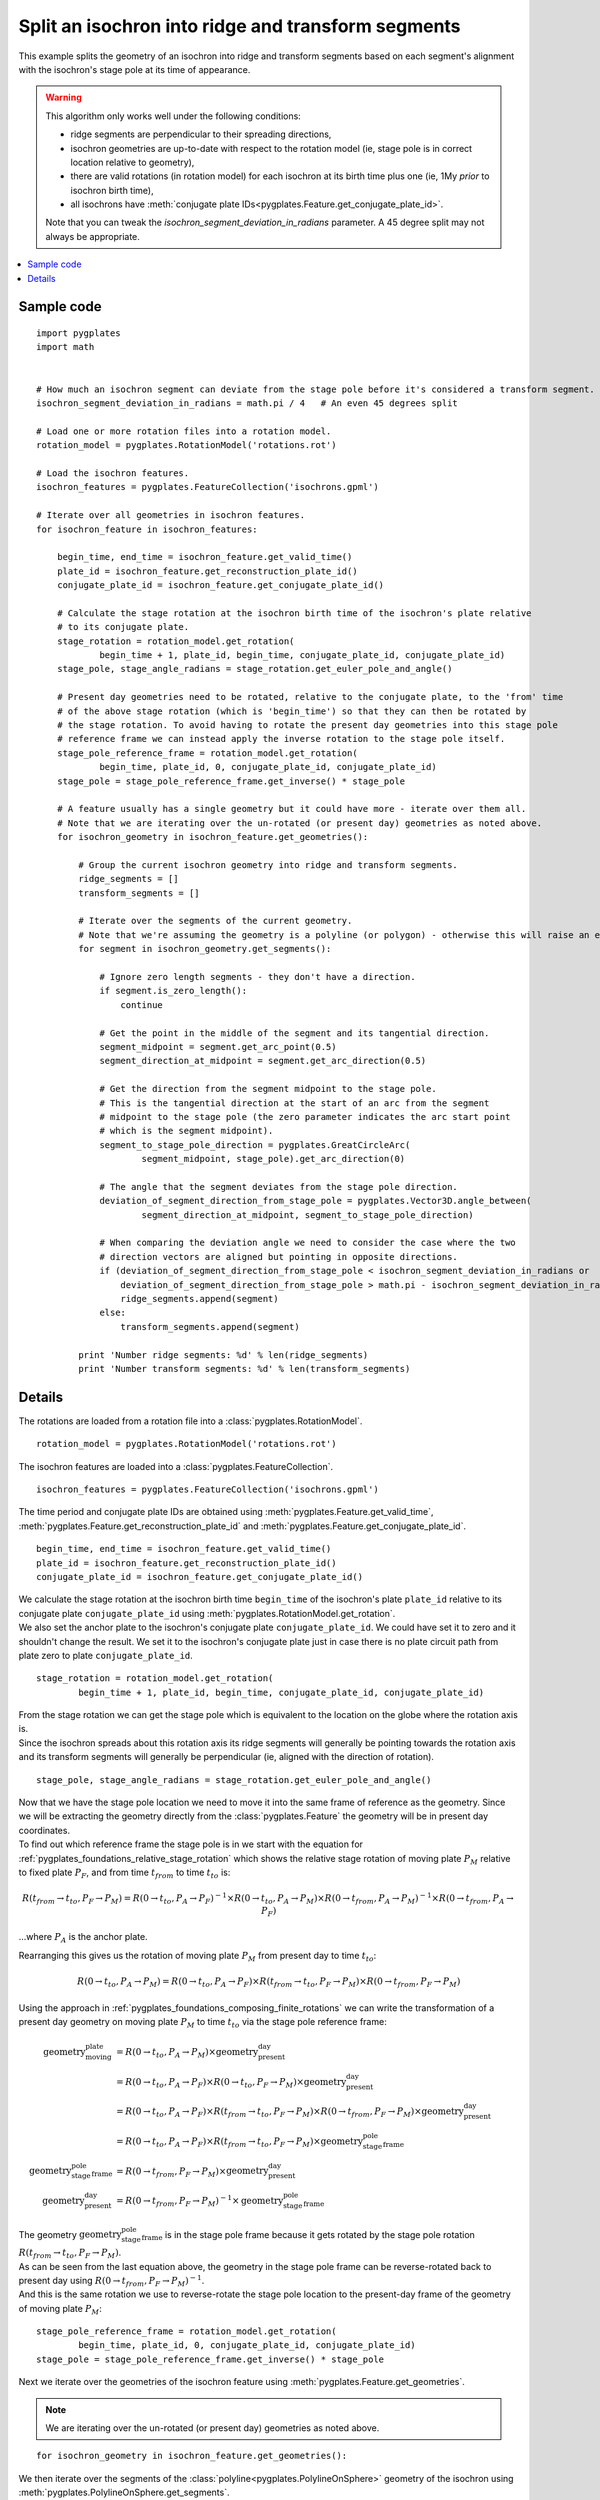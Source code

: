 .. _pygplates_split_isochron_into_ridges_and_transforms:

Split an isochron into ridge and transform segments
^^^^^^^^^^^^^^^^^^^^^^^^^^^^^^^^^^^^^^^^^^^^^^^^^^^

This example splits the geometry of an isochron into ridge and transform segments based on each segment's
alignment with the isochron's stage pole at its time of appearance.

.. warning:: This algorithm only works well under the following conditions:
            
             - ridge segments are perpendicular to their spreading directions,
             - isochron geometries are up-to-date with respect to the rotation model (ie, stage pole is in correct location relative to geometry),
             - there are valid rotations (in rotation model) for each isochron at its birth time plus one (ie, 1My *prior* to isochron birth time),
             - all isochrons have :meth:`conjugate plate IDs<pygplates.Feature.get_conjugate_plate_id>`.
            
             Note that you can tweak the *isochron_segment_deviation_in_radians* parameter. A 45 degree split may not always be appropriate.

.. contents::
   :local:
   :depth: 2

Sample code
"""""""""""

::

    import pygplates
    import math


    # How much an isochron segment can deviate from the stage pole before it's considered a transform segment.
    isochron_segment_deviation_in_radians = math.pi / 4   # An even 45 degrees split

    # Load one or more rotation files into a rotation model.
    rotation_model = pygplates.RotationModel('rotations.rot')

    # Load the isochron features.
    isochron_features = pygplates.FeatureCollection('isochrons.gpml')

    # Iterate over all geometries in isochron features.
    for isochron_feature in isochron_features:
        
        begin_time, end_time = isochron_feature.get_valid_time()
        plate_id = isochron_feature.get_reconstruction_plate_id()
        conjugate_plate_id = isochron_feature.get_conjugate_plate_id()
        
        # Calculate the stage rotation at the isochron birth time of the isochron's plate relative
        # to its conjugate plate.
        stage_rotation = rotation_model.get_rotation(
                begin_time + 1, plate_id, begin_time, conjugate_plate_id, conjugate_plate_id)
        stage_pole, stage_angle_radians = stage_rotation.get_euler_pole_and_angle()
        
        # Present day geometries need to be rotated, relative to the conjugate plate, to the 'from' time
        # of the above stage rotation (which is 'begin_time') so that they can then be rotated by
        # the stage rotation. To avoid having to rotate the present day geometries into this stage pole
        # reference frame we can instead apply the inverse rotation to the stage pole itself.
        stage_pole_reference_frame = rotation_model.get_rotation(
                begin_time, plate_id, 0, conjugate_plate_id, conjugate_plate_id)
        stage_pole = stage_pole_reference_frame.get_inverse() * stage_pole
        
        # A feature usually has a single geometry but it could have more - iterate over them all.
        # Note that we are iterating over the un-rotated (or present day) geometries as noted above.
        for isochron_geometry in isochron_feature.get_geometries():
            
            # Group the current isochron geometry into ridge and transform segments.
            ridge_segments = []
            transform_segments = []
            
            # Iterate over the segments of the current geometry.
            # Note that we're assuming the geometry is a polyline (or polygon) - otherwise this will raise an error.
            for segment in isochron_geometry.get_segments():
                
                # Ignore zero length segments - they don't have a direction.
                if segment.is_zero_length():
                    continue
                
                # Get the point in the middle of the segment and its tangential direction.
                segment_midpoint = segment.get_arc_point(0.5)
                segment_direction_at_midpoint = segment.get_arc_direction(0.5)
                
                # Get the direction from the segment midpoint to the stage pole.
                # This is the tangential direction at the start of an arc from the segment
                # midpoint to the stage pole (the zero parameter indicates the arc start point
                # which is the segment midpoint).
                segment_to_stage_pole_direction = pygplates.GreatCircleArc(
                        segment_midpoint, stage_pole).get_arc_direction(0)
                
                # The angle that the segment deviates from the stage pole direction.
                deviation_of_segment_direction_from_stage_pole = pygplates.Vector3D.angle_between(
                        segment_direction_at_midpoint, segment_to_stage_pole_direction)
                
                # When comparing the deviation angle we need to consider the case where the two
                # direction vectors are aligned but pointing in opposite directions.
                if (deviation_of_segment_direction_from_stage_pole < isochron_segment_deviation_in_radians or
                    deviation_of_segment_direction_from_stage_pole > math.pi - isochron_segment_deviation_in_radians):
                    ridge_segments.append(segment)
                else:
                    transform_segments.append(segment)
                
            print 'Number ridge segments: %d' % len(ridge_segments)
            print 'Number transform segments: %d' % len(transform_segments)


Details
"""""""

The rotations are loaded from a rotation file into a :class:`pygplates.RotationModel`.
::

    rotation_model = pygplates.RotationModel('rotations.rot')

The isochron features are loaded into a :class:`pygplates.FeatureCollection`.
::

    isochron_features = pygplates.FeatureCollection('isochrons.gpml')

The time period and conjugate plate IDs are obtained using :meth:`pygplates.Feature.get_valid_time`,
:meth:`pygplates.Feature.get_reconstruction_plate_id` and :meth:`pygplates.Feature.get_conjugate_plate_id`.
::

    begin_time, end_time = isochron_feature.get_valid_time()
    plate_id = isochron_feature.get_reconstruction_plate_id()
    conjugate_plate_id = isochron_feature.get_conjugate_plate_id()

| We calculate the stage rotation at the isochron birth time ``begin_time`` of the isochron's
  plate ``plate_id`` relative to its conjugate plate ``conjugate_plate_id`` using
  :meth:`pygplates.RotationModel.get_rotation`.
| We also set the anchor plate to the isochron's conjugate plate ``conjugate_plate_id``. We could have
  set it to zero and it shouldn't change the result. We set it to the isochron's conjugate plate just
  in case there is no plate circuit path from plate zero to plate ``conjugate_plate_id``.

::

    stage_rotation = rotation_model.get_rotation(
            begin_time + 1, plate_id, begin_time, conjugate_plate_id, conjugate_plate_id)

| From the stage rotation we can get the stage pole which is equivalent to the location on the globe
  where the rotation axis is.
| Since the isochron spreads about this rotation axis its ridge segments will generally be pointing
  towards the rotation axis and its transform segments will generally be perpendicular (ie, aligned
  with the direction of rotation).

::

    stage_pole, stage_angle_radians = stage_rotation.get_euler_pole_and_angle()

| Now that we have the stage pole location we need to move it into the same frame of reference as
  the geometry. Since we will be extracting the geometry directly from the :class:`pygplates.Feature`
  the geometry will be in present day coordinates.
| To find out which reference frame the stage pole is in we start with the equation for
  :ref:`pygplates_foundations_relative_stage_rotation` which shows the relative stage rotation of
  moving plate :math:`P_{M}` relative to fixed plate :math:`P_{F}`, and from time :math:`t_{from}`
  to time :math:`t_{to}` is:

.. math::

   R(t_{from} \rightarrow t_{to},P_{F} \rightarrow P_{M}) = R(0 \rightarrow t_{to},P_{A} \rightarrow P_{F})^{-1} \times R(0 \rightarrow t_{to},P_{A} \rightarrow P_{M}) \times R(0 \rightarrow t_{from},P_{A} \rightarrow P_{M})^{-1} \times R(0 \rightarrow t_{from},P_{A} \rightarrow P_{F})

...where :math:`P_{A}` is the anchor plate.

Rearranging this gives us the rotation of moving plate :math:`P_{M}` from present day to time :math:`t_{to}`:

.. math::

   R(0 \rightarrow t_{to},P_{A} \rightarrow P_{M}) = R(0 \rightarrow t_{to},P_{A} \rightarrow P_{F}) \times R(t_{from} \rightarrow t_{to},P_{F} \rightarrow P_{M}) \times R(0 \rightarrow t_{from},P_{F} \rightarrow P_{M})

Using the approach in :ref:`pygplates_foundations_composing_finite_rotations` we can write the transformation of a
present day geometry on moving plate :math:`P_{M}` to time :math:`t_{to}` via the stage pole reference frame:

.. math::

   \text{geometry_moving_plate} &= R(0 \rightarrow t_{to},P_{A} \rightarrow P_{M}) \times \text{geometry_present_day} \\
                         &= R(0 \rightarrow t_{to},P_{A} \rightarrow P_{F}) \times R(0 \rightarrow t_{to},P_{F} \rightarrow P_{M}) \times \text{geometry_present_day} \\
                         &= R(0 \rightarrow t_{to},P_{A} \rightarrow P_{F}) \times R(t_{from} \rightarrow t_{to},P_{F} \rightarrow P_{M}) \times R(0 \rightarrow t_{from},P_{F} \rightarrow P_{M}) \times \text{geometry_present_day} \\
                         &= R(0 \rightarrow t_{to},P_{A} \rightarrow P_{F}) \times R(t_{from} \rightarrow t_{to},P_{F} \rightarrow P_{M}) \times \text{geometry_stage_pole_frame} \\
   \text{geometry_stage_pole_frame} &= R(0 \rightarrow t_{from},P_{F} \rightarrow P_{M}) \times \text{geometry_present_day} \\
   \text{geometry_present_day} &= R(0 \rightarrow t_{from},P_{F} \rightarrow P_{M})^{-1} \times \text{geometry_stage_pole_frame}

| The geometry :math:`\text{geometry_stage_pole_frame}` is in the stage pole frame because it gets rotated by the stage pole rotation :math:`R(t_{from} \rightarrow t_{to},P_{F} \rightarrow P_{M})`.
| As can be seen from the last equation above, the geometry in the stage pole frame can be reverse-rotated back to present day using :math:`R(0 \rightarrow t_{from},P_{F} \rightarrow P_{M})^{-1}`.
| And this is the same rotation we use to reverse-rotate the stage pole location to the present-day frame of the geometry of moving plate :math:`P_{M}`:

::

    stage_pole_reference_frame = rotation_model.get_rotation(
            begin_time, plate_id, 0, conjugate_plate_id, conjugate_plate_id)
    stage_pole = stage_pole_reference_frame.get_inverse() * stage_pole


Next we iterate over the geometries of the isochron feature using :meth:`pygplates.Feature.get_geometries`.

.. note:: We are iterating over the un-rotated (or present day) geometries as noted above.

::

    for isochron_geometry in isochron_feature.get_geometries():

We then iterate over the segments of the :class:`polyline<pygplates.PolylineOnSphere>` geometry
of the isochron using :meth:`pygplates.PolylineOnSphere.get_segments`.
::

    for segment in isochron_geometry.get_segments():

| ...this will actually raise an error if the isochron's geometry is a :class:`pygplates.PointOnSphere`
  or a :class:`pygplates.MultiPointOnSphere` since those geometry types do not have segments.
| We could protect against this by always converting to a polyline by writing
  ``pygplates.PolylineOnSphere(isochron_geometry).get_segments()`` instead of ``isochron_geometry.get_segments()``.

A zero-length :class:`segment<pygplates.GreatCircleArc>` has not direction so we ignore them.
::

    if segment.is_zero_length():
        continue

| We choose the middle of a segment to test direction with.
| The segment mid-point is found using :meth:`pygplates.GreatCircleArc.get_arc_point` and
  the segment direction (tangential to the globe) at the midpoint is found using
  :meth:`pygplates.GreatCircleArc.get_arc_direction`

::

    segment_midpoint = segment.get_arc_point(0.5)
    segment_direction_at_midpoint = segment.get_arc_direction(0.5)

Next we calculate a :class:`3D vector<pygplates.Vector3D>` from the segment mid-point towards
the stage pole by creating an :class:`arc<pygplates.GreatCircleArc>` from the mid-point to the
stage pole and then getting the direction of the arc using :meth:`pygplates.GreatCircleArc.get_arc_direction`.
::

    segment_to_stage_pole_direction = pygplates.GreatCircleArc(
            segment_midpoint, stage_pole).get_arc_direction(0)

| Both vectors point *from* the segment's mid-point, but in different directions.
| The angle (in *radians*) between them is found using :meth:`pygplates.Vector3D.angle_between`.

::

    deviation_of_segment_direction_from_stage_pole = pygplates.Vector3D.angle_between(
            segment_direction_at_midpoint, segment_to_stage_pole_direction)

| Our *isochron_segment_deviation_in_radians* parameter determines the maximum deviation angle at which
  at which the isochron segment switches from a ridge segment to a transform segment.
| ``math.pi - isochron_segment_deviation_in_radians`` is the threshold used when the isochron direction
  is facing away from the stage pole (instead of towards it).

::

    if (deviation_of_segment_direction_from_stage_pole < isochron_segment_deviation_in_radians or
        deviation_of_segment_direction_from_stage_pole > math.pi - isochron_segment_deviation_in_radians):
        ridge_segments.append(segment)
    else:
        transform_segments.append(segment)
